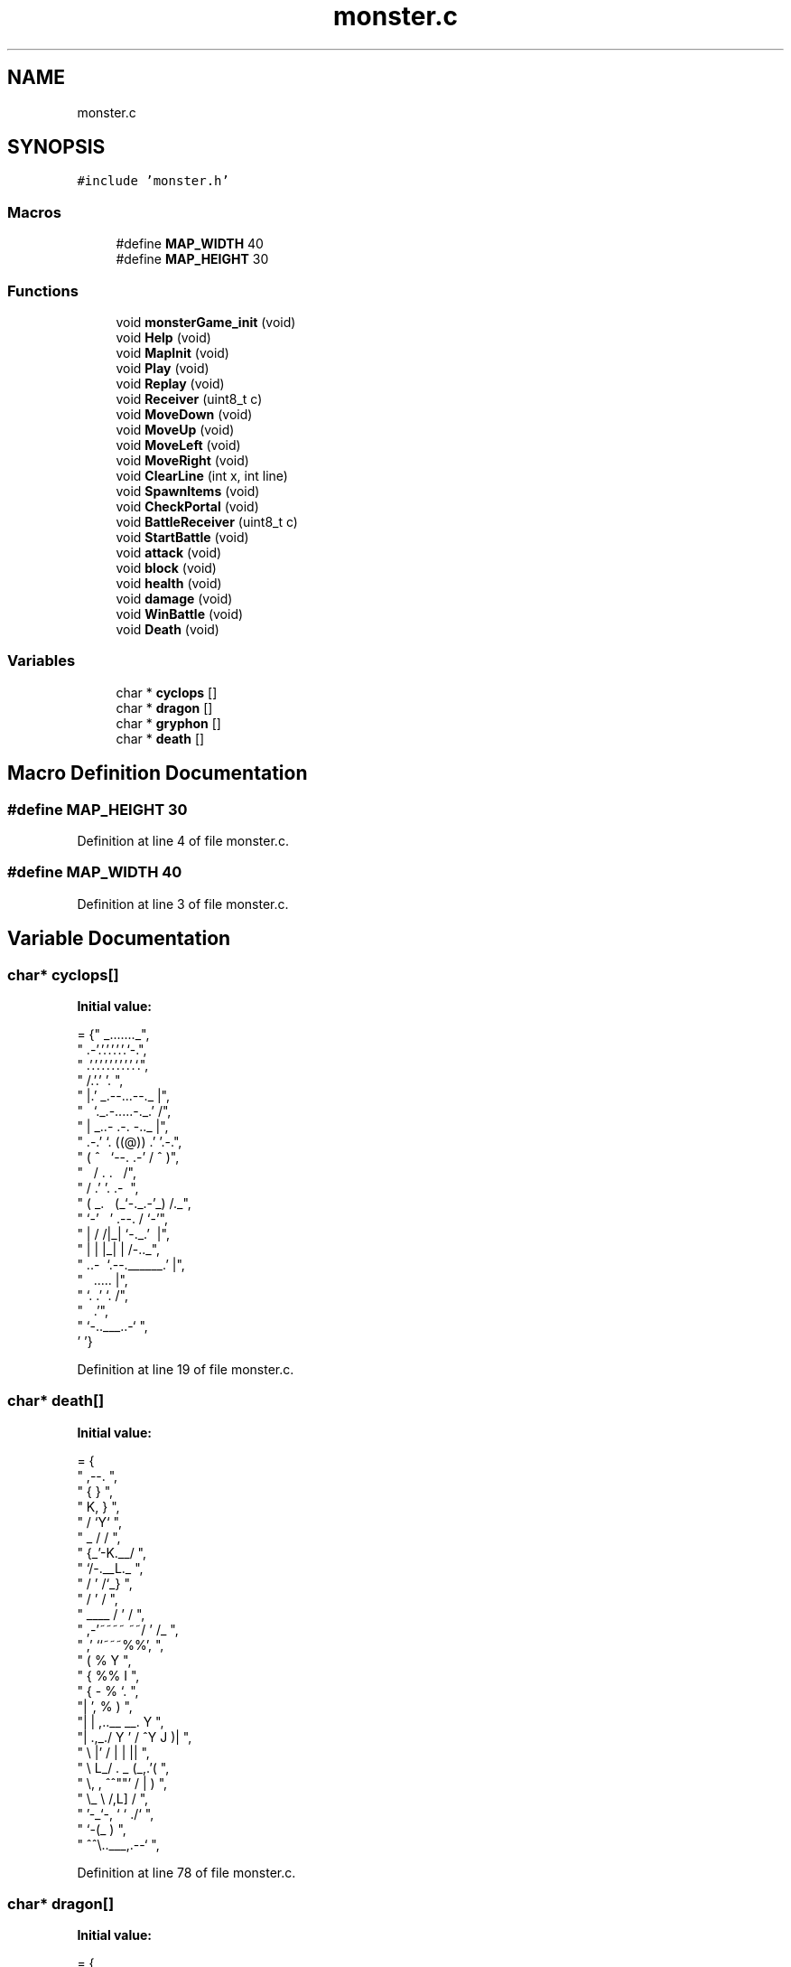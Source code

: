 .TH "monster.c" 3 "Mon May 6 2019" "Monster Adventure Game" \" -*- nroff -*-
.ad l
.nh
.SH NAME
monster.c
.SH SYNOPSIS
.br
.PP
\fC#include 'monster\&.h'\fP
.br

.SS "Macros"

.in +1c
.ti -1c
.RI "#define \fBMAP_WIDTH\fP   40"
.br
.ti -1c
.RI "#define \fBMAP_HEIGHT\fP   30"
.br
.in -1c
.SS "Functions"

.in +1c
.ti -1c
.RI "void \fBmonsterGame_init\fP (void)"
.br
.ti -1c
.RI "void \fBHelp\fP (void)"
.br
.ti -1c
.RI "void \fBMapInit\fP (void)"
.br
.ti -1c
.RI "void \fBPlay\fP (void)"
.br
.ti -1c
.RI "void \fBReplay\fP (void)"
.br
.ti -1c
.RI "void \fBReceiver\fP (uint8_t c)"
.br
.ti -1c
.RI "void \fBMoveDown\fP (void)"
.br
.ti -1c
.RI "void \fBMoveUp\fP (void)"
.br
.ti -1c
.RI "void \fBMoveLeft\fP (void)"
.br
.ti -1c
.RI "void \fBMoveRight\fP (void)"
.br
.ti -1c
.RI "void \fBClearLine\fP (int x, int line)"
.br
.ti -1c
.RI "void \fBSpawnItems\fP (void)"
.br
.ti -1c
.RI "void \fBCheckPortal\fP (void)"
.br
.ti -1c
.RI "void \fBBattleReceiver\fP (uint8_t c)"
.br
.ti -1c
.RI "void \fBStartBattle\fP (void)"
.br
.ti -1c
.RI "void \fBattack\fP (void)"
.br
.ti -1c
.RI "void \fBblock\fP (void)"
.br
.ti -1c
.RI "void \fBhealth\fP (void)"
.br
.ti -1c
.RI "void \fBdamage\fP (void)"
.br
.ti -1c
.RI "void \fBWinBattle\fP (void)"
.br
.ti -1c
.RI "void \fBDeath\fP (void)"
.br
.in -1c
.SS "Variables"

.in +1c
.ti -1c
.RI "char * \fBcyclops\fP []"
.br
.ti -1c
.RI "char * \fBdragon\fP []"
.br
.ti -1c
.RI "char * \fBgryphon\fP []"
.br
.ti -1c
.RI "char * \fBdeath\fP []"
.br
.in -1c
.SH "Macro Definition Documentation"
.PP 
.SS "#define MAP_HEIGHT   30"

.PP
Definition at line 4 of file monster\&.c\&.
.SS "#define MAP_WIDTH   40"

.PP
Definition at line 3 of file monster\&.c\&.
.SH "Variable Documentation"
.PP 
.SS "char* cyclops[]"
\fBInitial value:\fP
.PP
.nf
= {"            _\&.\&.\&.\&.\&.\&.\&._",
                   "        \&.-'\&.'\&.'\&.'\&.'\&.'\&.`-\&.",
                   "      \&.'\&.'\&.'\&.'\&.'\&.'\&.'\&.'\&.'\&.`\&.",
                   "     /\&.'\&.'               '\&.\ ",
                   "     |\&.'    _\&.--\&.\&.\&.--\&._     |",
                   "     \    `\&._\&.-\&.\&.\&.\&.\&.-\&._\&.'   /",
                   "     |     _\&.\&.- \&.-\&. -\&.\&._   |",
                   "  \&.-\&.'    `\&.   ((@))  \&.'   '\&.-\&.",
                   " ( ^ \      `--\&.   \&.-'     / ^ )",
                   "  \  /         \&.   \&.       \  /",
                   "  /          \&.'     '\&.  \&.-    \ ",
                   " ( _\&.\    \ (_`-\&._\&.-'_)    /\&._\)",
                   "  `-' \   ' \&.--\&.          / `-'",
                   "      |  / /|_| `-\&._\&.'\   |",
                   "      |   |       |_| |   /-\&.\&._",
                   "   \&.\&.-\   `\&.--\&.______\&.'  |",
                   "       \       \&.\&.\&.\&.\&.     |",
                   "        `\&.  \&.'      `\&.  /",
                   "          \           \&.'",
                   "           `-\&.\&.___\&.\&.-`         ",
                                    '\0'}
.fi
.PP
Definition at line 19 of file monster\&.c\&.
.SS "char* death[]"
\fBInitial value:\fP
.PP
.nf
= {
"                             ,--\&. ",
"                            {    } ",
"                            K,   } ",
"                           /  `Y` ",
"                      _   /   / ",
"                     {_'-K\&.__/ ",
"                      `/-\&.__L\&._ ",
"                      /  ' /`\_} ",
"                     /  ' /     ",
"             ____   /  ' / ",
"      ,-'~~~~    ~~/  ' /_ ",
"    ,'             ``~~~%%', ",
"   (                     %  Y ",
"  {                      %% I ",
" {      -                 %  `\&. ",
"|       ',                %  ) ",
"|        |   ,\&.\&.__      __\&. Y ",
"|    \&.,_\&./  Y ' / ^Y   J   )| ",
" \\           |' /   |   |   || ",
"  \\          L_/    \&. _ (_,\&.'( ",
"   \\,   ,      ^^""' / |      ) ",
"    \\_  \\          /,L]     / ",
"      '-_`-,       ` `   \&./` ",
"         `-(_            ) ",
"             ^^\\\&.\&.___,\&.--` ",
'\0'}
.fi
.PP
Definition at line 78 of file monster\&.c\&.
.SS "char* dragon[]"
\fBInitial value:\fP
.PP
.nf
= {
" <>=======() ",
"(/\\___   /|\\\         ()==========<>_ ",
"      \\_/ | \\\       //|\   ______/ \) ",
"        \\_|  \\\     // | \_/ ",
"         \\|\\/|\\_  //  /\/ ",
"           (oo)\ \_//  / ",
"          //_^_) /  | ",
"         @@/  |=\  \  | ",
"              \\_=\\_ \\ | ",
"                \\==\\ \\|\_ ",
"            __(|===|(  )} ",
"            (((~) __(_/ | \\",
"                 (((~) \\  / ",
"                 ______/ / ",
"                 '------' ",
'\0'}
.fi
.PP
Definition at line 41 of file monster\&.c\&.
.SS "char* gryphon[]"
\fBInitial value:\fP
.PP
.nf
= {
"                       ______ ",
"             ______,---'__,---' ",
"         _,-'---_---__,---' ",
"  /_    (,  ---____', ",
" /  ',,   `, ,-' ",
";/)   ,',,_/,' ",
"| /\\   ,\&.'//\\ ",
"`-` \\ ,,'    `\&. ",
"     `',   ,-- `\&. ",
"     '/ / |      `,         _ ",
"     //'',\&.\\_    \&.\\\\      ,{==>- ",
"  __//   __;_`-  \\ `;\&.__,;' ",
"((,--,) (((,------;  `--' ",
"```  '   ```' ",
'\0'}
.fi
.PP
Definition at line 60 of file monster\&.c\&.
.SH "Author"
.PP 
Generated automatically by Doxygen for Monster Adventure Game from the source code\&.
